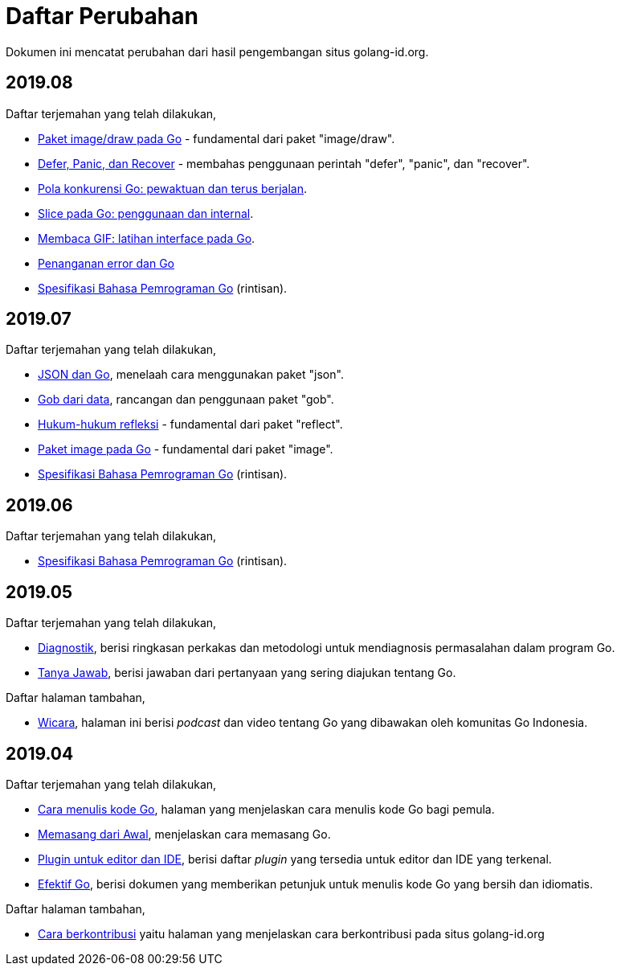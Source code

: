 =  Daftar Perubahan

Dokumen ini mencatat perubahan dari hasil pengembangan situs golang-id.org.

==  2019.08

Daftar terjemahan yang telah dilakukan,

*  https://golang-id.org/blog/go-imagedraw-package[Paket image/draw pada Go] -
   fundamental dari paket "image/draw".
*  https://golang-id.org/blog/defer-panic-and-recover[Defer, Panic, dan
   Recover] - membahas penggunaan perintah "defer", "panic", dan "recover".
*  https://golang-id.org/blog/go-concurrency-patterns-timing-out-and[Pola
   konkurensi Go: pewaktuan dan terus berjalan].
*  https://golang-id.org/blog/go-slices-usage-and-internals[Slice pada Go:
   penggunaan dan internal].
*  https://golang-id.org/blog/gif-decoder-exercise-in-go-interfaces[Membaca
   GIF: latihan interface pada Go].
*  https://golang-id.org/blog/error-handling-and-go/[Penanganan error dan Go]
*  https://golang-id.org/ref/spec[Spesifikasi Bahasa Pemrograman Go]
   (rintisan).


==  2019.07

Daftar terjemahan yang telah dilakukan,

*  https://golang-id.org/blog/json-and-go[JSON dan Go], menelaah cara
   menggunakan paket "json".
*  https://golang-id.org/blog/gobs-of-data[Gob dari data], rancangan dan
   penggunaan paket "gob".
*  https://golang-id.org/blog/laws-of-reflection[Hukum-hukum refleksi] -
   fundamental dari paket "reflect".
*  https://golang-id.org/blog/go-image-package[Paket image pada Go] -
   fundamental dari paket "image".
*  https://golang-id.org/ref/spec[Spesifikasi Bahasa Pemrograman Go]
   (rintisan).


==  2019.06

Daftar terjemahan yang telah dilakukan,

*  https://golang-id.org/ref/spec[Spesifikasi Bahasa Pemrograman Go]
   (rintisan).


==  2019.05

Daftar terjemahan yang telah dilakukan,

*  https://golang-id.org/doc/diagnostics.html[Diagnostik], berisi
   ringkasan perkakas dan metodologi untuk mendiagnosis permasalahan dalam
   program Go.
*  https://golang-id.org/doc/faq[Tanya Jawab], berisi jawaban dari
   pertanyaan yang sering diajukan tentang Go.


Daftar halaman tambahan,

*  https://golang-id.org/wicara[Wicara], halaman ini berisi _podcast_ dan
   video tentang Go yang dibawakan oleh komunitas Go Indonesia.


==  2019.04

Daftar terjemahan yang telah dilakukan,

*  https://golang-id.org/doc/code.html[Cara menulis kode Go], halaman
   yang menjelaskan cara menulis kode Go bagi pemula.
*  https://golang-id.org/doc/install[Memasang dari Awal], menjelaskan
   cara memasang Go.
*  https://golang-id.org/doc/editors.html[Plugin untuk editor dan IDE],
   berisi daftar _plugin_ yang tersedia untuk editor dan IDE yang terkenal.
*  https://golang-id.org/doc/effective_go.html[Efektif Go], berisi
   dokumen yang memberikan petunjuk untuk menulis kode Go yang bersih dan
   idiomatis.

Daftar halaman tambahan,

*  link:https://golang-id.org/berkontribusi.html[Cara berkontribusi] yaitu
   halaman yang menjelaskan cara berkontribusi pada situs golang-id.org
